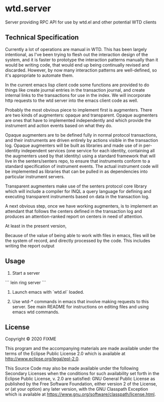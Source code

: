 * wtd.server

  Server providing RPC API for use by wtd.el and other potential WTD
  clients

** Technical Specification

   Currently a lot of operations are manual in WTD.  This has been
   largely intentional, as I've been trying to flesh out the
   interaction design of the system, and it is faster to prototype the
   interaction patterns manually than it would be writing code, that
   would end up being continually revised and discarded.  However, by
   now many interaction patterns are well-defined, so it's appropriate
   to automate them.

   In the current emacs lisp client code some functions are provided
   to do things like create journal entries in the transaction
   journal, and create internal links to the transactions for use in
   the index. We will incorporate http requests to the wtd server into
   the emacs client code as well.

   Probably the most obvious piece to implement first is augmenters.
   There are two kinds of augmenters: opaque and transparent.  Opaque
   augmenters are ones that have to implemented independently and
   which provide the instrument and action events based on what they
   do.

   Opaque augmenters are to be defined fully in normal protocol
   transactions, and their instruments are driven entirely by actions
   visible in the transaction log. Opaque augmenters will be built as
   libraries and made use of in per-identity independent services (one
   service for each identity, containing all the augmenters used by
   that identity) using a standard framework that will live in the
   senters/senters repo, to ensure that instruments conform to a
   standard specification of instrument events.  The actual instrument
   code will be implemented as libraries that can be pulled in as
   dependencies into particular instrument servers.

   Transparent augmenters make use of the senters protocol core
   library which will include a compiler for INQL a query language for
   defining and executing transparent instruments based on data in the
   transaction log.

   A next obvious step, once we have working augmenters, is to
   implement an attendant that follows the centers defined in the
   transaction log and produces an attention-ranked report on centers
   in need of attention.

   At least in the present version, 

   Because of the value of being able to work with files in emacs,
   files will be the system of record, and directly processed by the
   code.  This includes writing the report output 

** Usage

   1. Start a server

   ```
   lein ring server
   ```

   2. Launch emacs with `wtd.el` loaded.

   3. Use wtd-* commands in emacs that involve making requests to this
      server.  See main README for instructions on editing files and
      using emacs wtd commands.

** License

Copyright © 2020 FIXME

This program and the accompanying materials are made available under the
terms of the Eclipse Public License 2.0 which is available at
http://www.eclipse.org/legal/epl-2.0.

This Source Code may also be made available under the following Secondary
Licenses when the conditions for such availability set forth in the Eclipse
Public License, v. 2.0 are satisfied: GNU General Public License as published by
the Free Software Foundation, either version 2 of the License, or (at your
option) any later version, with the GNU Classpath Exception which is available
at https://www.gnu.org/software/classpath/license.html.
